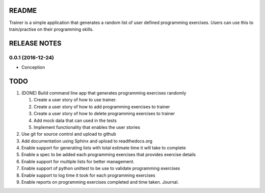 ======
README
======

Trainer is a simple application that generates a random list
of user defined programming exercises. Users can use this
to train/practise on their programming skills.

=============
RELEASE NOTES
=============

0.0.1 (2016-12-24)
++++++++++++++++++

* Conception

====
TODO
====

#. (DONE) Build command line app that generates programming exercises randomly
   
   #. Create a user story of how to use trainer.
   #. Create a user story of how to add programming exercises to trainer
   #. Create a user story of how to delete programming exercises to trainer
   #. Add mock data that can used in the tests
   #. Implement functionality that enables the user stories

#. Use git for source control and upload to github
#. Add documentation using Sphinx and upload to readthedocs.org
#. Enable support for generating lists with total estimate time it will take to complete
#. Enable a spec to be added each programming exercises that provides exercise details
#. Enable support for multiple lists for better management.
#. Enable support of python unittest to be use to validate programming exercises
#. Enable support to log time it took for each programming exercises
#. Enable reports on programming exercises completed and time taken. Journal. 
